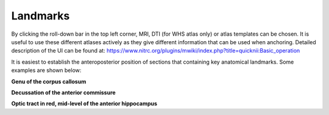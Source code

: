 **Landmarks**
---------------
By clicking the roll-down bar in the top left corner, MRI, DTI (for WHS atlas only) or atlas templates can be chosen.
It is useful to use these different atlases actively as they give different information
that can be used when anchoring.
Detailed description of the UI can be found at: https://www.nitrc.org/plugins/mwiki/index.php?title=quicknii:Basic_operation

.. image:: 6bef45ee36424df69f030c687f030605/media/image10.png
   :width: 5.40139in
   :height: 2.80739in 
   
It is easiest to establish the anteroposterior position of sections
that containing key anatomical landmarks. Some examples are shown below:

.. image:: 6bef45ee36424df69f030c687f030605/media/image11.png
   :width: 3.40139in
   :height: 2.80739in

**Genu of the corpus callosum**

.. image:: 6bef45ee36424df69f030c687f030605/media/image12.png
   :width: 3.40139in
   :height: 2.80739in

**Decussation of the anterior commissure**

.. image:: 6bef45ee36424df69f030c687f030605/media/image13.png
   :width: 3.40139in
   :height: 2.80739in

**Optic tract in red, mid-level of the anterior hippocampus** 





